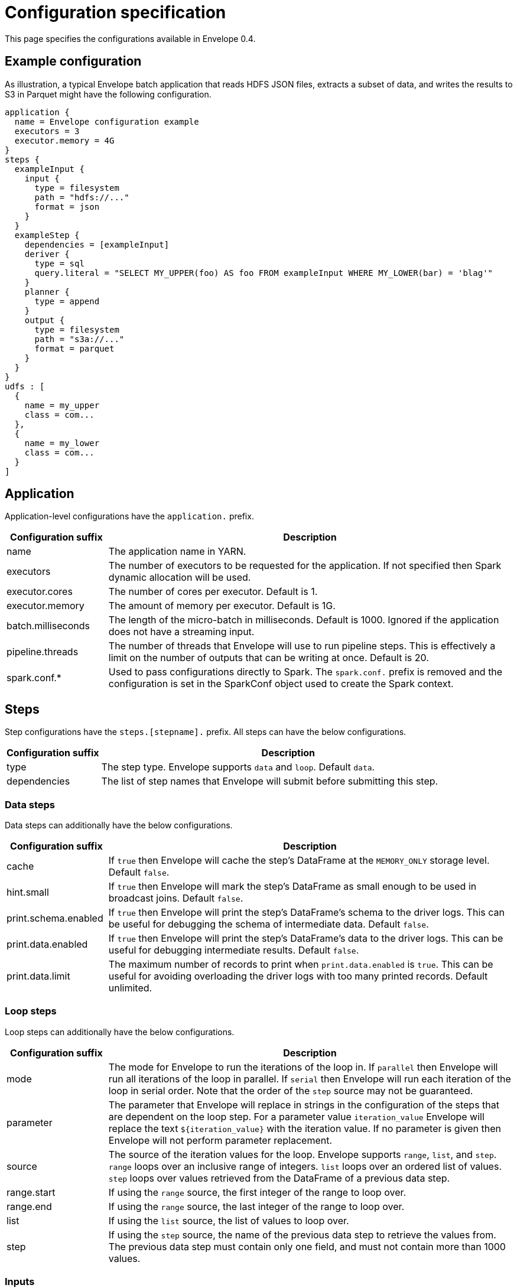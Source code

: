 = Configuration specification

This page specifies the configurations available in Envelope 0.4.

:toc:

== Example configuration

As illustration, a typical Envelope batch application that reads HDFS JSON files, extracts a subset of data, and writes
the results to S3 in Parquet might have the following configuration.

----
application {
  name = Envelope configuration example
  executors = 3
  executor.memory = 4G
}
steps {
  exampleInput {
    input {
      type = filesystem
      path = "hdfs://..."
      format = json
    }
  }
  exampleStep {
    dependencies = [exampleInput]
    deriver {
      type = sql
      query.literal = "SELECT MY_UPPER(foo) AS foo FROM exampleInput WHERE MY_LOWER(bar) = 'blag'"
    }
    planner {
      type = append
    }
    output {
      type = filesystem
      path = "s3a://..."
      format = parquet
    }
  }
}
udfs : [
  {
    name = my_upper
    class = com...
  },
  {
    name = my_lower
    class = com...
  }
]
----

== Application

Application-level configurations have the `application.` prefix.

[cols="2,8", options="header"]
|===
|Configuration suffix|Description

|name
|The application name in YARN.

|executors
|The number of executors to be requested for the application. If not specified then Spark dynamic allocation will be used.

|executor.cores
|The number of cores per executor. Default is 1.

|executor.memory
|The amount of memory per executor. Default is 1G.

|batch.milliseconds
|The length of the micro-batch in milliseconds. Default is 1000. Ignored if the application does not have a streaming input.

|pipeline.threads
|The number of threads that Envelope will use to run pipeline steps. This is effectively a limit on the number of outputs that can be writing at once. Default is 20.

|spark.conf.*
|Used to pass configurations directly to Spark. The `spark.conf.` prefix is removed and the configuration is set in the SparkConf object used to create the Spark context.

|===

== Steps

Step configurations have the `steps.[stepname].` prefix. All steps can have the below configurations.

[cols="2,8", options="header"]
|===
|Configuration suffix|Description

|type
|The step type. Envelope supports `data` and `loop`. Default `data`.

|dependencies
|The list of step names that Envelope will submit before submitting this step.

|===

=== Data steps

Data steps can additionally have the below configurations.

[cols="2,8", options="header"]
|===
|Configuration suffix|Description

|cache
|If `true` then Envelope will cache the step's DataFrame at the `MEMORY_ONLY` storage level. Default `false`.

|hint.small
|If `true` then Envelope will mark the step's DataFrame as small enough to be used in broadcast joins. Default `false`.

|print.schema.enabled
|If `true` then Envelope will print the step's DataFrame's schema to the driver logs. This can be useful for debugging the schema of intermediate data. Default `false`.

|print.data.enabled
|If `true` then Envelope will print the step's DataFrame's data to the driver logs. This can be useful for debugging intermediate results. Default `false`.

|print.data.limit
|The maximum number of records to print when `print.data.enabled` is `true`. This can be useful for avoiding overloading the driver logs with too many printed records. Default unlimited.

|===

=== Loop steps

Loop steps can additionally have the below configurations.

[cols="2,8", options="header"]
|===
|Configuration suffix|Description

|mode
|The mode for Envelope to run the iterations of the loop in. If `parallel` then Envelope will run all iterations of the loop in parallel. If `serial` then Envelope will run each iteration of the loop in serial order. Note that the order of the `step` source may not be guaranteed.

|parameter
|The parameter that Envelope will replace in strings in the configuration of the steps that are dependent on the loop step. For a parameter value `iteration_value` Envelope will replace the text `${iteration_value}` with the iteration value. If no parameter is given then Envelope will not perform parameter replacement.

|source
|The source of the iteration values for the loop. Envelope supports `range`, `list`, and `step`. `range` loops over an inclusive range of integers. `list` loops over an ordered list of values. `step` loops over values retrieved from the DataFrame of a previous data step.

|range.start
|If using the `range` source, the first integer of the range to loop over.

|range.end
|If using the `range` source, the last integer of the range to loop over.

|list
|If using the `list` source, the list of values to loop over.

|step
|If using the `step` source, the name of the previous data step to retrieve the values from. The previous data step must contain only one field, and must not contain more than 1000 values.

|===

=== Inputs

Input configurations belong to data steps, and have the `steps.[stepname].input.` prefix.

[cols="2,8", options="header"]
|===
|Configuration suffix|Description

|type
|The input type to be used. Envelope provides `filesystem`, `hive`, `jdbc`, `kafka`, `kudu`. To use a custom input, specify the fully qualified name of the `Input` implementation class.

|repartition.partitions
|The number of DataFrame partitions to repartition the input by. In Spark this will run `DataFrame#repartition`. If this configuration is not provided then Envelope will not repartition the input.

|repartition.columns
|(batch input only) A List of DataFrame columns to repartition the input by. In Spark this will run `DataFrame#repartition`. If this configuration is not provided then Envelope will not repartition the input. Per standard Spark convention, this function will repartition to the number of partitions defined by the Spark SQL configuration `spark.sql.shuffle.partitions` yet can be combined with the configuration `repartition.partitions` to change this default.  The list values must identify a DataFrame column name only; no expressions are evaluated.

|coalesce.partitions
|The number of DataFrame partitions to coalesce the input by. This configuration is only valid for batch inputs. In Spark this will run `DataFrame#coalesce`. If this configuration is not provided then Envelope will not coalesce the input.

||
|`_filesystem_`|

|path
|The Hadoop filesystem path to read as the input. Typically a Cloudera EDH will point to HDFS by default. Use `s3a://` for Amazon S3.

|format
|The file format of the files of the input directory. Envelope supports formats `parquet`, `json`, `csv`, `input-format`, `text`.

|field.names
|(csv, json) List of StructType field names of the projected Row schema. In Spark, this will execute `DataFrameReader#schema`. For JSON, the field names must match the JSON data field names.

|field.types
|(csv, json) List of StructType field data types of the projected Row schema. In Spark, this will execute `DataFrameReader#schema`. For details, see the available options defined in <<Data Type Support>>.

|avro-schema.literal
|(csv, json) Inline Avro schema definition of the projected Row schema. In Spark, this will execute `DataFrameReader#schema`. For details, see the available options defined in <<Data Type Support>>.

|avro-schema.file
|(csv, json) A local (executor working directory) Avro schema file of the projected Row schema. In Spark, this will execute `DataFrameReader#schema`. For details, see the available options defined in <<Data Type Support>>.

|separator
|(csv) Spark option `sep`; sets the single character as a separator for each field and value. (default ,)

|encoding
|(csv) Spark option `encoding`; decodes the CSV files by the given encoding type. (default `UTF-8`)

|quote
|(csv) Spark option `quote`; sets the single character used for escaping quoted values where the separator can be part of the value. _If you would like to turn off quotations, you need to set not `null` but an empty string._ (default ")

|escape
|(csv) Spark option `escape`; sets the single character used for escaping quotes inside an already quoted value. (default \)

|comment
|(csv) Spark option `comment`; sets the single character used for skipping lines beginning with this character. By default, it is disabled. (default empty string)

|header
|(csv) Spark option `header`; uses the first line as names of columns. (default `false`)

|infer-schema
|(csv) Spark option `inferSchema`; infers the input schema automatically from data. It requires one extra pass over the data. (default `false`)

|ignore-leading-ws
|(csv) Spark option `ignoreLeadingWhiteSpace`; defines whether or not leading whitespaces from values being read should be skipped. (default `false`)

|ignore-trailing-ws
|(csv) Spark option `ignoreTrailingWhiteSpace`; defines whether or not trailing whitespaces from values being read should be skipped. (default `false`)

|null-value
|(csv) Spark option `nullValue`; sets the string representation of a null value. This applies to all supported types including the string type. (default empty string)

|nan-value
|(csv) Spark option `nanValue`; sets the string representation of a "non-number" value. (default `NaN`)

|positive-infinity
|(csv) Spark option `positiveInf`; sets the string representation of a positive infinity value. (default `Inf`)

|negative-infinity
|(csv) Spark option `negativeInf`; sets the string representation of a negative infinity value. (default `-Inf`)

|date-format
|(csv) Spark option `dateFormat`; sets the string that indicates a date format. Custom date formats follow the formats at `java.text.SimpleDateFormat`. This applies to `date` type. (default `yyyy-MM-dd`)

|timestamp-format
|(csv) Spark option `timestampFormat`; sets the string that indicates a timestamp format. Custom date formats follow the formats at `java.text.SimpleDateFormat`. This applies to `timestamp` type. (default `yyyy-MM-dd'T'HH:mm:ss.SSSZZ`)

|max-columns
|(csv) Spark option `maxColumns`; defines a hard limit of how many columns a record can have. (default `20480`)

|max-chars-per-column
|(csv) Spark option `maxCharsPerColumn`; defines the maximum number of characters allowed for any given value being read. By default, it is `-1` meaning unlimited length. (default `-1`)

|max-malformed-logged
|(csv) Spark option `maxMalformedLogPerPartition`; sets the maximum number of malformed rows Spark will log for each partition. Malformed records beyond this number will be ignored. (default `10`)

|mode
|(csv) Spark option `mode`; allows a mode for dealing with corrupt records during parsing.

`PERMISSIVE`: sets other fields to `null` when it meets a corrupted record. When a schema is set by user, it sets `null` for extra fields.

`DROPMALFORMED`: ignores the whole corrupted records.

`FAILFAST`: throws an exception when it meets corrupted records.

(default `PERMISSIVE`)

|format-class
|(input-format) The `org.apache.hadoop.mapreduce.InputFormat` canonical class name.

|key-class
|(input-format) The canonical class name for the InputFormat's keys.

|value-class
|(input-format) The canonical class name for the InputFormat's values.

|translator
|(input-format, text) The Translator class to use to convert the InputFormat's Key/Value pairs into Dataset Rows. See <<Translators>> for details. This is optional for `text`, and if it is omitted then the input will read the whole lines into a single string field named `value`.

||
|`_hive_`|

|table
|The Hive metastore table name (including database prefix, if required) to read as the input.

||
|`_jdbc_`|

|url
|The JDBC URL for the remote database.

|tablename
|The name of the table of the remote database to be read as the input.

|username
|The username to use to connect to the remote database.

|password
|The password to use to connect to the remote database.

||
|`_kafka_`|

|brokers
|The hosts and ports of the brokers of the Kafka cluster, in the form `host1:port1,host2:port2,...,hostn:portn`.

|topics
|The list of Kafka topics to be consumed.

|encoding
|The encoding of the messages in the Kafka topics, either `string` or `bytearray`. This must match the required encoding of the Envelope translator.

|window.enabled
|If `true` then Envelope will enable Spark Streaming windowing on the input. Ignored if the step does not contain a streaming input. Default `false`.

|window.milliseconds
|The duration in milliseconds of the Spark Streaming window for the input.

|parameter.*
|Used to pass configurations directly to Kafka. The `parameter.` prefix is removed and the configuration is set in the Kafka parameters map object used to create the Kafka direct stream.

||
|`_kudu_`|

|connection
|The hosts and ports of the masters of the Kudu cluster, in the form "host1:port1,host2:port2,...,hostn:portn".

|table.name
|The name of the Kudu table to be read as the input.

|===

=== Translators

Translator configurations belong to data steps, and have the `steps.[stepname].input.translator.` prefix.

[cols="2,8", options="header"]
|===
|Configuration suffix|Description

|type
|The translator type to be used. Envelope provides `avro`, `delimited`, `kvp`, `morphline`. To use a custom translator, specify the fully qualified name of the `Translator` implementation class.

||
|`_avro_`|

|field.names
|The list of fields to read from the Avro record.

|field.types
|The list of data types of the fields in the same order as the list of field names. Supported types are detailed in <<Data Type Support>>.

|append.raw.enabled
|If `true` then the translator will append the raw input key and value as binary fields to the translated row. Default `false`.

|append.raw.key.field.name
|The name of the appended field that contains the raw input key. Default `_key`.

|append.raw.value.field.name
|The name of the appended field that contains the raw input value. Default `_value`.

||
|`_delimited_`|

|delimiter
|The delimiter that separates the fields of the message.

|field.names
|The list of fields to read from the Avro record.

|field.types
|The list of data types of the fields in the same order as the list of field names. Supported types are detailed in <<Data Type Support>>.

|append.raw.enabled
|If `true` then the translator will append the raw input key and value as binary fields to the translated row. Default `false`.

|append.raw.key.field.name
|The name of the appended field that contains the raw input key. Default `_key`.

|append.raw.value.field.name
|The name of the appended field that contains the raw input value. Default `_value`.

||
|`_kvp_`|

|delimiter.kvp
|The delimiter that separates the key-value pairs of the message.

|delimiter.field
|The delimiter that separates the the key and value of each key-value pair.

|field.names
|The list of key names that will be found in the messages.

|field.types
|The list of data types of the fields in the same order as the list of field names. Supported types are detailed in <<Data Type Support>>.

|append.raw.enabled
|If `true` then the translator will append the raw input key and value as binary fields to the translated row. Default `false`.

|append.raw.key.field.name
|The name of the appended field that contains the raw input key. Default `_key`.

|append.raw.value.field.name
|The name of the appended field that contains the raw input value. Default `_value`.

||
|`_morphline_`|

|encoding.key
|The character set of the incoming key and is stored in the Record field, `_attachment_key_charset`. This must match the encoding of the Envelope input. The key value is stored in the field, `_attachment_key`.

|encoding.message
|The character set of the incoming message and is stored in the Record field, `_attachment_charset`. This must match the encoding of the Envelope input. The message value is stored in the field, `_attachment`.

|morphline.file
|The filename of the Morphline configuration found in the local directory of the executor. See the `--files` option for `spark-submit`.

|morphline.id
|The optional identifier of the Morphline pipeline within the configuration file.

|field.names
|The list of field names of the Record used to construct the output DataFrame, i.e. its StructType, and populate the Rows from the Record values.

|field.types
|The list of data types of the fields in the same order as the list of field names. Supported types are detailed in <<Data Type Support>>.

|append.raw.enabled
|If `true` then the translator will append the raw input key and value as binary fields to the translated row. Default `false`.

|append.raw.key.field.name
|The name of the appended field that contains the raw input key. Default `_key`.

|append.raw.value.field.name
|The name of the appended field that contains the raw input value. Default `_value`.

|===

=== Derivers

Deriver configurations belong to data steps, and have the `steps.[stepname].deriver.` prefix.

[cols="2,8", options="header"]
|===
|Configuration suffix|Description

|type
|The deriver type to be used. Envelope provides `morphline`, `nest`, `passthrough`, `sql`, `pivot`. To use a custom deriver, specify the fully qualified name of the `Deriver` implementation class.

|repartition.partitions
|The number of DataFrame partitions to repartition the deriver results by. In Spark this will run `DataFrame#repartition`. If this configuration is not provided then Envelope will not repartition the deriver results.

|coalesce.partitions
|The number of DataFrame partitions to coalesce the deriver results by. In Spark this will run `DataFrame#coalesce`. If this configuration is not provided then Envelope will not coalesce the deriver results.

||
|`_morphline_`|

|morphline.file
|The filename of the Morphline configuration found in the local directory of the executor. See the `--files` option for `spark-submit`.

|morphline.id
|The optional identifier of the Morphline pipeline within the configuration file.

|field.names
|The list of field names of the Record used to construct the output DataFrame, i.e. its StructType, and populate the Rows from the Record values.

|field.types
|The list of data types of the fields in the same order as the list of field names. Supported types are detailed in <<Data Type Support>>.

||
|`_nest_`|

|nest.into
|The name of the step whose records will be appended with the nesting of `nest.from`. Must be a dependency of the encapsulating step.

|nest.from
|The name of the step whose records will be nested into `nest.into`. Must be a dependency of the encapsulating step.

|key.field.names
|The list of field names that make up the common key of the two steps. This key will be used to determine which `nest.from` records will be nested into each `nest.into` record. There should only be one record in `nest.into` for each unique key of `nest.from`.

|nested.field.name
|The name to be given to the appended field that contains the nested records.

||
|`_passthrough_`
|_This deriver has no custom configurations_.

||
|`_sql_`|

|query.literal
|The literal query to be submitted to Spark SQL. Previously submitted steps can be referenced as tables by their step name.

|query.file
|The path to the file containing the query to be submitted to Spark SQL.

||
|`_pivot_`|

|step.name
|The name of the dependency step that will be pivoted.

|entity.key.field.names
|The list of field names that represents the entity key to group on. The derived DataFrame will contain one record per distinct entity key.

|pivot.key.field.name
|The field name of the key to pivot on. It is expected that there will only be one of each pivot key per entity key. The derived DataFrame will contain one additional column per distinct pivot key.

|pivot.value.field.name
|The field name of the value to be pivoted.

|pivot.keys.source
|The source of the keys to pivot into additional columns. If `static` then `pivot.keys.list` provides the list of keys. If `dynamic` then the list of keys is determined dynamically from the step, at the cost of additional computation time. Default is  `dynamic`.

|pivot.keys.list
|The list of keys to pivot into additional columns. Only used if `pivot.keys.source` is set to `static`.

|===

=== Partitioners

Partitioner configurations belong to data steps, and have the `steps.[stepname].partitioner.` prefix.

[cols="2,8", options="header"]
|===
|Configuration suffix|Description

|type
|The partitioner type to be used. Envelope provides `hash`, `range`, `uuid`. To use a custom partitioner, specify the fully qualified name of the `ConfigurablePartitioner` implementation class. If no partitioner type is specified, Envelope will use the `hash` partitioner.

|===

=== Planners

Planner configurations belong to data steps, and have the `steps.[stepname].planner.` prefix.

[cols="2,8", options="header"]
|===
|Configuration suffix|Description

|type
|The planner type to be used. Envelope provides `append`, `bitemporal`, `delete`, `eventtimeupsert`, `history`, `overwrite`, `upsert`. To use a custom planner, specify the fully qualified name of the `Planner` implementation class.

||
|`_append_`|

|fields.key
|The list of field names that make up the natural key of the record. Only required if `uuid.key.enabled` is true.

|field.last.updated
|The field name for the last updated attribute. If specified then Envelope will add this field and populate it with the system timestamp string.

|uuid.key.enabled
|If `true` then Envelope will overwrite the first key field with a UUID string.

||
|`_bitemporal_`|

|fields.key
|The list of field names that make up the natural key of the record.

|fields.values
|The list of field names that are used to determine if an arriving record is different to an existing record.

|field.timestamp
|The field name of the event time of the record. Must reference a field with the `LongType` Spark SQL data type.

|field.event.time.effective.from
|The field name of the event-time effective-from timestamp attribute on the output.

|field.event.time.effective.to
|The field name of the event-time effective-to timestamp attribute on the output.

|field.system.time.effective.from
|The field name of the system-time effective-from timestamp attribute on the output.

|field.system.time.effective.to
|The field name of the system-time effective-to timestamp attribute on the output.

|field.current.flag
|The field name of the current flag attribute on the output.

|carry.forward.when.null
|If `true` then Envelope will overwrite null values of the arriving record with the corresponding values of the most recent existing record for the same key.

||
|`_eventtimeupsert_`|

|fields.key
|The list of field names that make up the natural key of the record.

|field.last.updated
|The field name for the last updated attribute. If specified then Envelope will add this field and populate it with the system timestamp string.

|field.timestamp
|The field name of the event time of the record. Must reference a field with the `LongType` Spark SQL data type.

|field.values
|The list of field names that are used to determine if an arriving record is different to an existing record.

||
|`_history_`|

|fields.key
|The list of field names that make up the natural key of the record.

|fields.values
|The list of field names that are used to determine if an arriving record is different to an existing record.

|field.timestamp
|The field name of the event time of the record. Must reference a field with the `LongType` Spark SQL data type.

|field.effective.from
|The field name of the event-time effective-from timestamp attribute on the output.

|field.effective.to
|The field name of the event-time effective-to timestamp attribute on the output.

|field.current.flag
|The field name of the current flag attribute on the output.

|field.last.updated
|The field name for the last updated attribute. If specified then Envelope will add this field and populate it with the system timestamp string.

|carry.forward.when.null
|If `true` then Envelope will overwrite null values of the arriving record with the corresponding values of the most recent existing record for the same key.

||
|`_overwrite_`|_This deriver has no custom configurations_.

||
|`_delete_`|_This deriver has no custom configurations_.

||
|`_upsert_`|

|field.last.updated
|The field name for the last updated attribute. If specified then Envelope will add this field and populate it with the system timestamp string.

|===

=== Outputs

Output configurations belong to data steps, and have the `steps.[stepname].output.` prefix.

[cols="2,8a", options="header"]
|===
|Configuration suffix|Description

|type
|The output type to be used. Envelope provides `filesystem`, `hive`, `jdbc`, `kafka`, `kudu`, `log` and `hbase`. To use a custom output, specify the fully qualified name of the `Output` implementation class.

||
|`_filesystem_`|

|path
|The Hadoop filesystem path to write as the output. Typically a Cloudera EDH will point to HDFS by default. Use `s3a://` for Amazon S3.

|format
|The file format for the files of the output directory. Envelope supports formats `parquet` and `csv`.

|partition.by
|The list of columns to partition the write output. Optional.

|separator
|(csv) Spark option `sep`; sets the single character as a separator for each field and value. (default ,)

|quote
|(csv) Spark option `quote`; sets the single character used for escaping quoted values where the separator can be part of the value. (default ")

|escape
|(csv) Spark option `escape`; sets the single character used for escaping quotes inside an already quoted value. (default \)

|escape-quotes
|(csv) Spark option `escapeQuotes`; a flag indicating whether values containing quotes should always be enclosed in quotes. Default is to escape all values containing a quote character. (default `true`)

|quote-all
|(csv) Spark option `quoteAll`; a flag indicating whether all values should always be enclosed in quotes. Default is to only escape values containing a quote character. (default `false`)

|header
|(csv) Spark option `header`; writes the names of columns as the first line. (default `false`)

|null-value
|(csv) Spark option `nullValue`; sets the string representation of a null value. (default empty string)

|compression
|(csv) Spark option `compression`; compression codec to use when saving to file. This can be one of the known case-insensitive shorten names (`none`, `bzip2`, `gzip`, `lz4`, `snappy`, and `deflate`). (default `null`)

|date-format
|(csv) Spark option `dateFormat`; sets the string that indicates a date format. Custom date formats follow the formats at `java.text.SimpleDateFormat`. This applies to `date` type. (default `yyyy-MM-dd`)

|timestamp-format
|(csv) Spark option `timestampFormat`; sets the string that indicates a timestamp format. Custom date formats follow the formats at `java.text.SimpleDateFormat`. This applies to `timestamp` type. (default `yyyy-MM-dd'T'HH:mm:ss.SSSZZ`)

||
|`_hive_`|

|table
|The name of the Hive table to write to.

|partition.by
|The list of Hive table partition names to dynamically partition the write by. Optional.

||
|`_jdbc_`|

|url
|The JDBC URL for the remote database.

|tablename
|The name of the table of the remote database to write as the output.

|username
|The username to use to connect to the remote database.

|password
|The password to use to connect to the remote database.

||
|`_kafka_`|

|brokers
|The hosts and ports of the brokers of the Kafka cluster, in the form `host1:port1,host2:port2,...,hostn:portn`.

|topic
|The Kafka topic to write to.

|field.delimiter
|The delimiter string to separate the field values with. Default is `,`.

||
|`_kudu_`|

|connection
|The hosts and ports of the masters of the Kudu cluster, in the form "host1:port1,host2:port2,...,hostn:portn".

|table.name
|The name of the Kudu table to write to.

||
|`_log_`|

|delimiter
|The delimiter string to separate the field values with. Default is `,`.

|level
|The log4j level for the written logs. Default is `INFO`.

||
|`_hbase_`|

|table.name
|Required. The table for the output, specified in the format `[namespace:]name`, e.g. `envelopetest:test`.

|zookeeper
|Optional. In non-secure setups it is not a strict requirement to supply an hbase-site.xml file on the classpath,
so the ZooKeeper quorum can be specified with this property with the usual HBase configuration syntax. Note that
this will supersede any quorum specified in any hbase-site.xml file on the classpath.

|hbase.conf.*
|Optional. Pass-through options to set on the HBase connection. The `hbase.conf` prefix will be stripped. For example:

....
hbase {
  conf {
    hbase.client.retries.number = 5
    hbase.client.operation.timeout = 30000
  }
}
....

Note that non-String parameters are automatically cast to Strings, but the underlying HBase code will do any
required conversions from String.

|mapping.serde
|Optional. The fully qualified class name of the implementation to use when converting Spark `Row` objects into HBase `Put` s and `Get` s and
converting HBase `Result` s into `Row` s. Defaults to `default`, which is maps to `com.cloudera.labs.envelope.utils.hbase.HBase.DefaultMappingSerde`.
The default serde configuration syntax adheres as closely as possible to that of the
Spark-HBase DataSource at the expense of some additional functionality - this is with a view to
moving to the HBaseRelation at some point in the future.

|mapping.rowkey
|Required for `default` serde. The ordered list columns which comprise the HBase row key. These are expected to be separated by `rowkey.separator` in HBase, e.g. `["symbol", "transacttime"]`.

|mapping.rowkey.separator
|Optional. The separator to use when constructing the row key. This is interpreted as a Unicode string
so for binary separators use the `\uXXXX` syntax. Defaults to "`:`".

|mapping.columns
|Required for `default` serde. A map of column definitions specifying how to map Row fields into HBase columns. Each
column requires three attributes: the column family `cf`, the column qualifier `col` and
the column type `type`. The columns which comprise the row key are denoted with `cf = rowkey`.
Supported types are int, long, boolean, float, double and string. For example:

....
mapping.columns {
  symbol {
    cf = "rowkey"
    col = "symbol"
    type = "string"
  }
  transacttime {
    cf = "rowkey"
    col = "transacttime"
    type = "long"
  }
  clordid {
    cf = "cf1"
    col = "clordid"
    type = "string"
  }
  orderqty {
    cf = "cf1"
    col = "orderqty"
    type = "int"
  }
}
....

|batch.size
|Optional. An integer value with default 1000. The number of mutations to accumulate before making an HBase RPC call. For larger
cell sizes you may want to reduce this number or increase the relevant client buffers.

|===

== User-defined functions

Spark SQL user-defined functions (UDFs) are provided with a list of UDF specifications under `udfs`, where each specification has the following:

[cols="2,8", options="header"]
|===
|Configuration suffix|Description

|name
|The name of the UDF that will be used in SQL queries.

|class
|The fully qualified class name of the UDF implementation.

|===

== Data Type Support

Envelope supports the following Spark data types when defining a StructType schema inline (commonly via the `field.types` parameter):

* `string`
* `int`
* `long`
* `float`
* `double`
* `boolean`

When using an Avro schema to define the StructType, either via an inline Avro literal or a supporting Avro file, the following Spark data types are supported:

.Avro to StructType
|===
|Avro Type |Data Type

|record
|StructType

|array
|Array

|map
|Map (note: keys must be Strings)

|union
|StructType (each column representing the union elements, named `memberN`)

|bytes, fixed
|Binary

|string, enum
|String

|int
|Integer

|long
|Long

|float
|Float

|double
|Double

|boolean
|Boolean

|null
|Null

|date (LogicalType, as `long`)
|Date

|timestamp-millis (LogicalType, as `long`)
|Timestamp

|decimal (LogicalType, as `bytes`)
|Decimal
|===
